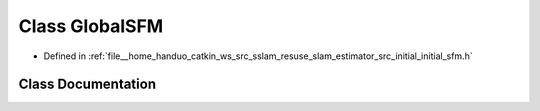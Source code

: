 .. _exhale_class_classGlobalSFM:

Class GlobalSFM
===============

- Defined in :ref:`file__home_handuo_catkin_ws_src_sslam_resuse_slam_estimator_src_initial_initial_sfm.h`


Class Documentation
-------------------


.. doxygenclass:: GlobalSFM
   :members:
   :protected-members:
   :undoc-members: